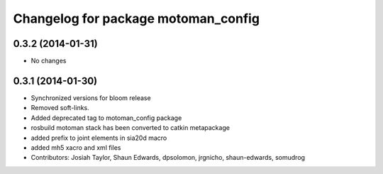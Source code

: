 ^^^^^^^^^^^^^^^^^^^^^^^^^^^^^^^^^^^^
Changelog for package motoman_config
^^^^^^^^^^^^^^^^^^^^^^^^^^^^^^^^^^^^

0.3.2 (2014-01-31)
------------------
* No changes

0.3.1 (2014-01-30)
------------------
* Synchronized versions for bloom release
* Removed soft-links.
* Added deprecated tag to motoman_config package
* rosbuild motoman stack has been converted to catkin metapackage
* added prefix to joint elements in sia20d macro
* added mh5 xacro and xml files
* Contributors: Josiah Taylor, Shaun Edwards, dpsolomon, jrgnicho, shaun-edwards, somudrog
